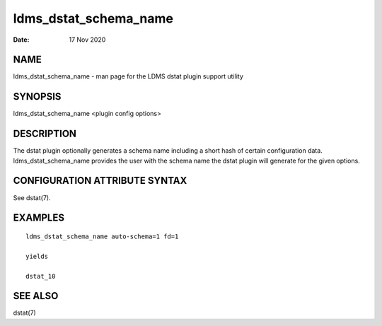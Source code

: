 ======================
ldms_dstat_schema_name
======================

:Date:   17 Nov 2020

NAME
====

ldms_dstat_schema_name - man page for the LDMS dstat plugin support
utility

SYNOPSIS
========

ldms_dstat_schema_name <plugin config options>

DESCRIPTION
===========

The dstat plugin optionally generates a schema name including a short
hash of certain configuration data. ldms_dstat_schema_name provides the
user with the schema name the dstat plugin will generate for the given
options.

CONFIGURATION ATTRIBUTE SYNTAX
==============================

See dstat(7).

EXAMPLES
========

::

   ldms_dstat_schema_name auto-schema=1 fd=1

   yields

   dstat_10

SEE ALSO
========

dstat(7)
